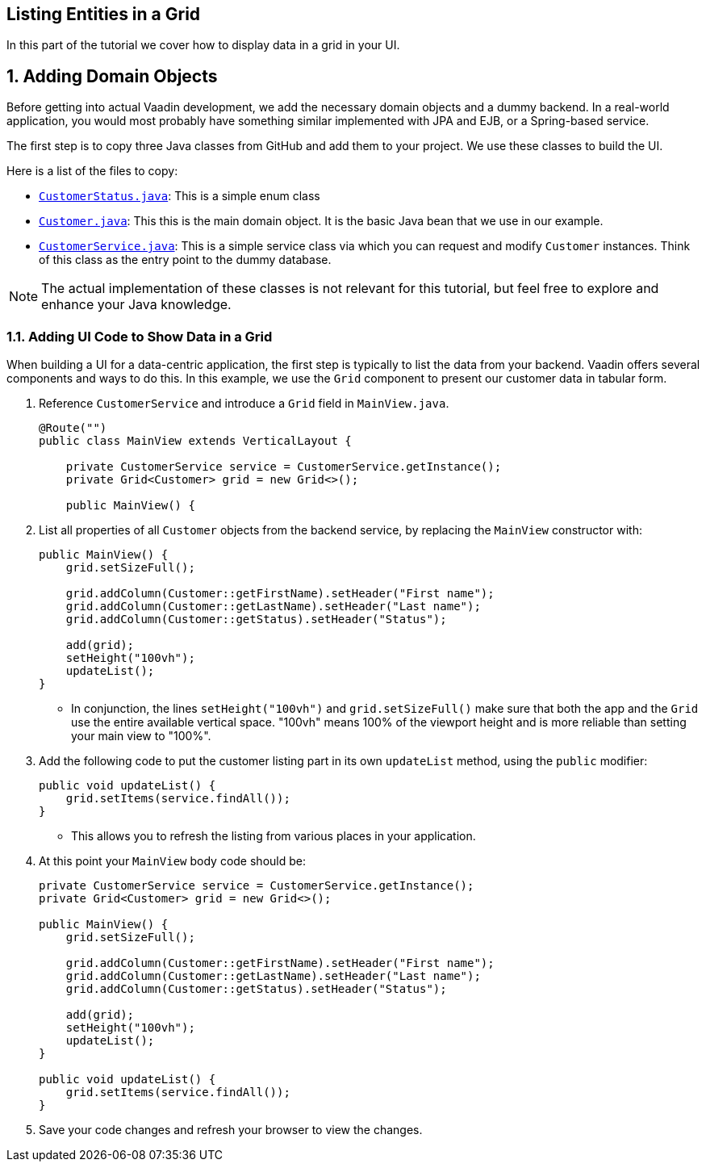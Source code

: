 [[flow.tutorial.grid]]
== Listing Entities in a Grid

:title: Part 2 - Listing Entities in a Grid
:author: Vaadin
:sectnums:
:tags: Flow, Java
:imagesdir: ./images

In this part of the tutorial we cover how to display data in a grid in your UI.

== Adding Domain Objects

Before getting into actual Vaadin development, we add the necessary domain objects and a dummy backend. In a real-world application, you would most probably have something similar implemented with JPA and EJB, or a Spring-based service.

The first step is to copy three Java classes from GitHub and add them to your project. 
We use these classes to build the UI. 

Here is a list of the files to copy: 

* https://raw.githubusercontent.com/vaadin/flow-and-components-documentation/master/tutorial-getting-started/src/main/java/com/vaadin/starter/skeleton/CustomerStatus.java[`CustomerStatus.java`]: This is a simple enum class
* https://raw.githubusercontent.com/vaadin/flow-and-components-documentation/master/tutorial-getting-started/src/main/java/com/vaadin/starter/skeleton/Customer.java[`Customer.java`]: This this is the main domain object. It is the basic Java bean that we use in our example.
* https://raw.githubusercontent.com/vaadin/flow-and-components-documentation/master/tutorial-getting-started/src/main/java/com/vaadin/starter/skeleton/CustomerService.java[`CustomerService.java`]: This is a simple service class via which you can request and modify `Customer` instances. Think of this class as the entry point to the dummy database.


[NOTE]
The actual implementation of these classes is not relevant for this tutorial, but feel free to explore and enhance your Java knowledge.


=== Adding UI Code to Show Data in a Grid

When building a UI for a data-centric application, the first step is typically to list the data from your backend. Vaadin offers several components and ways to do this. In this example, we use the `Grid` component to present our customer data in tabular form. 

. Reference `CustomerService` and introduce a `Grid` field in [classname]`MainView.java`. 

+
[source, java]
----
@Route("")
public class MainView extends VerticalLayout {

    private CustomerService service = CustomerService.getInstance();
    private Grid<Customer> grid = new Grid<>();

    public MainView() {
----

. List all properties of all `Customer` objects from the backend service, by replacing the [classname]`MainView` constructor with:

+
[source,java]
----
public MainView() {
    grid.setSizeFull();

    grid.addColumn(Customer::getFirstName).setHeader("First name");
    grid.addColumn(Customer::getLastName).setHeader("Last name");
    grid.addColumn(Customer::getStatus).setHeader("Status");

    add(grid);
    setHeight("100vh");
    updateList();
}
----

** In conjunction, the lines `setHeight("100vh")` and `grid.setSizeFull()` make sure that both the app and the `Grid` use the entire available vertical space. "100vh" means 100% of the viewport height and is more reliable than setting your main view to "100%". 

. Add the following code to put the customer listing part in its own `updateList` method, using the `public` modifier:

+
[source,java]
----
public void updateList() {
    grid.setItems(service.findAll());
}
----

* This allows you to refresh the listing from various places in your application. 


. At this point your `MainView` body code should be:

+
[source,java]
----
private CustomerService service = CustomerService.getInstance();
private Grid<Customer> grid = new Grid<>();

public MainView() {
    grid.setSizeFull();

    grid.addColumn(Customer::getFirstName).setHeader("First name");
    grid.addColumn(Customer::getLastName).setHeader("Last name");
    grid.addColumn(Customer::getStatus).setHeader("Status");

    add(grid);
    setHeight("100vh");
    updateList();
}

public void updateList() {
    grid.setItems(service.findAll());
}
----

. Save your code changes and refresh your browser to view the changes.  
